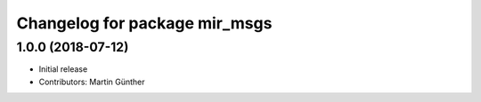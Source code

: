 ^^^^^^^^^^^^^^^^^^^^^^^^^^^^^^
Changelog for package mir_msgs
^^^^^^^^^^^^^^^^^^^^^^^^^^^^^^

1.0.0 (2018-07-12)
------------------
* Initial release
* Contributors: Martin Günther
